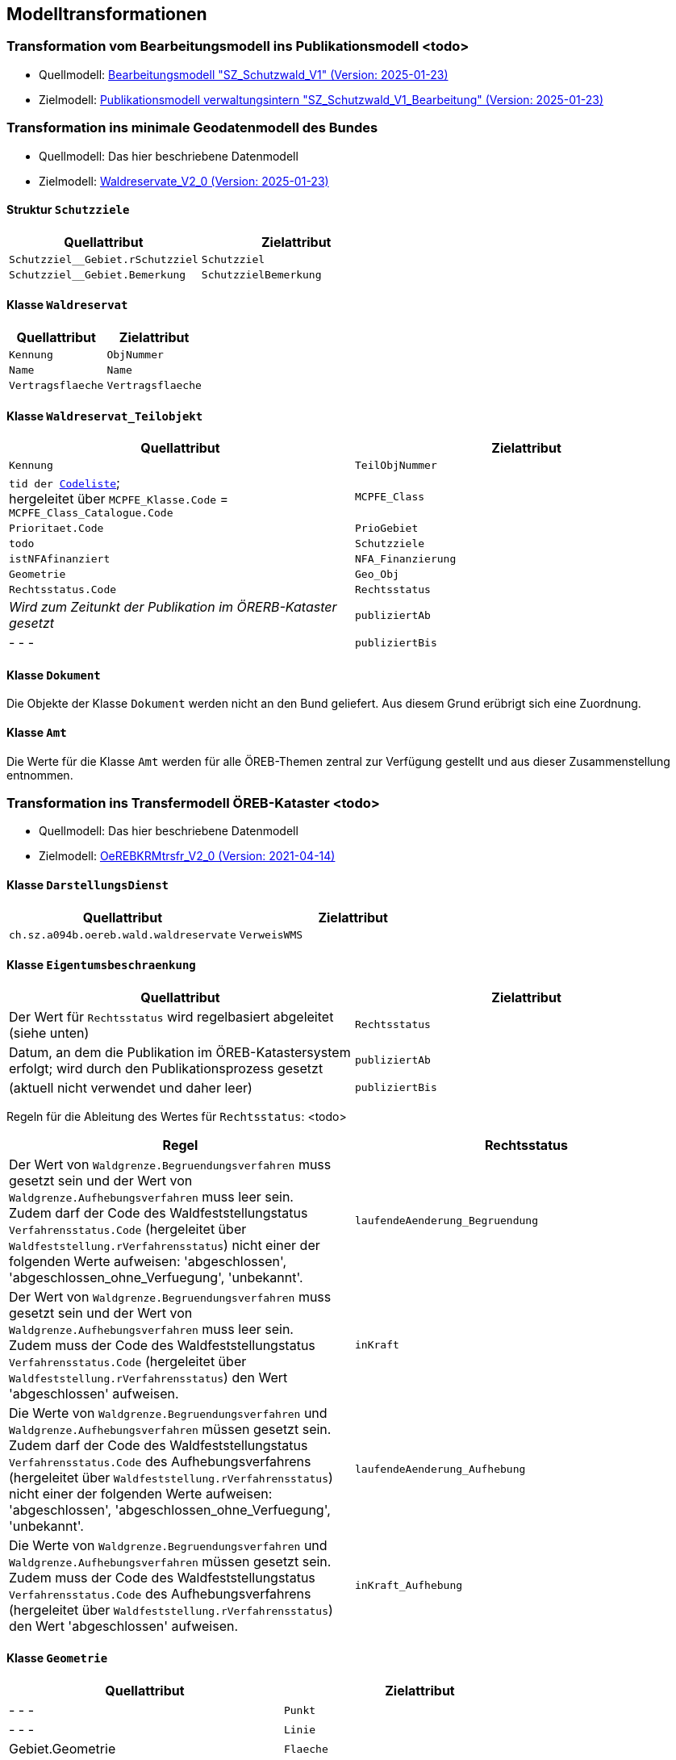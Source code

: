 == Modelltransformationen
=== Transformation vom Bearbeitungsmodell ins Publikationsmodell <todo>
* Quellmodell: https://raw.githubusercontent.com/ch-sz-geo/A064/refs/heads/main/models/SZ_Schutzwald_V1_Bearbeitung.ili[Bearbeitungsmodell "SZ_Schutzwald_V1" (Version: 2025-01-23)]
* Zielmodell: https://raw.githubusercontent.com/ch-sz-geo/A064/refs/heads/main/models/SZ_Schutzwald_V1.ili[Publikationsmodell verwaltungsintern "SZ_Schutzwald_V1_Bearbeitung" (Version: 2025-01-23)]

=== Transformation ins minimale Geodatenmodell des Bundes
* Quellmodell: Das hier beschriebene Datenmodell
* Zielmodell: http://models.geo.admin.ch/BAFU/Waldreservate_V2_0.ili[Waldreservate_V2_0 (Version: 2025-01-23)]

==== Struktur `+Schutzziele+`
[cols=2*,options="header"]
|===
| Quellattribut | Zielattribut
m| Schutzziel__Gebiet.rSchutzziel m| Schutzziel
m| Schutzziel__Gebiet.Bemerkung m| SchutzzielBemerkung
|===

==== Klasse `+Waldreservat+`
[cols=2*,options="header"]
|===
| Quellattribut | Zielattribut
m| Kennung m| ObjNummer
m| Name m| Name
m| Vertragsflaeche m| Vertragsflaeche
|===

==== Klasse `+Waldreservat_Teilobjekt+`
[cols=2*,options="header"]
|===
| Quellattribut | Zielattribut
m| Kennung m| TeilObjNummer
|  `+tid+ der http://models.geo.admin.ch/BAFU/Waldreservate_Catalogues_V2_0.xml[Codeliste]`; +
hergeleitet über `+MCPFE_Klasse.Code+` = `+MCPFE_Class_Catalogue.Code+`
m| MCPFE_Class
m| Prioritaet.Code m| PrioGebiet
m| todo m| Schutzziele
m| istNFAfinanziert m| NFA_Finanzierung
m| Geometrie m| Geo_Obj
m| Rechtsstatus.Code m| Rechtsstatus
| _Wird zum Zeitunkt der Publikation im ÖRERB-Kataster gesetzt_ m| publiziertAb
| - - - m| publiziertBis
|===

==== Klasse `+Dokument+`
Die Objekte der Klasse `+Dokument+` werden nicht an den Bund geliefert. Aus diesem Grund erübrigt sich eine Zuordnung.

==== Klasse `+Amt+`
Die Werte für die Klasse `+Amt+` werden für alle ÖREB-Themen zentral zur Verfügung gestellt und aus dieser Zusammenstellung entnommen.

=== Transformation ins Transfermodell ÖREB-Kataster <todo>
* Quellmodell: Das hier beschriebene Datenmodell
* Zielmodell: https://models.geo.admin.ch/V_D/OeREB/OeREBKRMtrsfr_V2_0.ili[OeREBKRMtrsfr_V2_0 (Version: 2021-04-14)]

==== Klasse `+DarstellungsDienst+`
[cols=2*,options="header"]
|===
| Quellattribut | Zielattribut
| `+ch.sz.a094b.oereb.wald.waldreservate+`    
| `+VerweisWMS+`
|===

==== Klasse `+Eigentumsbeschraenkung+`
[cols=2*,options="header"]
|===
| Quellattribut | Zielattribut
| Der Wert für `+Rechtsstatus+` wird regelbasiert abgeleitet (siehe unten) | `+Rechtsstatus+`
| Datum, an dem die Publikation im ÖREB-Katastersystem erfolgt; wird durch den Publikationsprozess gesetzt m| publiziertAb
| (aktuell nicht verwendet und daher leer) m| publiziertBis
|===

Regeln für die Ableitung des Wertes für `+Rechtsstatus+`: <todo>
|===
h| Regel h| Rechtsstatus
a| Der Wert von `+Waldgrenze.Begruendungsverfahren+` muss gesetzt sein und der Wert von `+Waldgrenze.Aufhebungsverfahren+` muss leer sein. +
Zudem darf der Code des Waldfeststellungstatus `+Verfahrensstatus.Code+` (hergeleitet über `+Waldfeststellung.rVerfahrensstatus+`) nicht einer der folgenden Werte aufweisen: 'abgeschlossen', 'abgeschlossen_ohne_Verfuegung', 'unbekannt'.
| `+laufendeAenderung_Begruendung+`
| Der Wert von `+Waldgrenze.Begruendungsverfahren+` muss gesetzt sein und der Wert von `+Waldgrenze.Aufhebungsverfahren+` muss leer sein. +
Zudem muss der Code des Waldfeststellungstatus `+Verfahrensstatus.Code+` (hergeleitet über `+Waldfeststellung.rVerfahrensstatus+`) den Wert 'abgeschlossen' aufweisen. | `+inKraft+`
| Die Werte von `+Waldgrenze.Begruendungsverfahren+` und `+Waldgrenze.Aufhebungsverfahren+` müssen gesetzt sein. +
Zudem darf der Code des Waldfeststellungstatus `+Verfahrensstatus.Code+` des Aufhebungsverfahrens (hergeleitet über `+Waldfeststellung.rVerfahrensstatus+`) nicht einer der folgenden Werte aufweisen: 'abgeschlossen', 'abgeschlossen_ohne_Verfuegung', 'unbekannt'.
| `+laufendeAenderung_Aufhebung+`
| Die Werte von `+Waldgrenze.Begruendungsverfahren+` und `+Waldgrenze.Aufhebungsverfahren+` müssen gesetzt sein. +
Zudem muss der Code des Waldfeststellungstatus `+Verfahrensstatus.Code+` des Aufhebungsverfahrens (hergeleitet über `+Waldfeststellung.rVerfahrensstatus+`) den Wert 'abgeschlossen' aufweisen.
| `+inKraft_Aufhebung+`
|===

==== Klasse `+Geometrie+`
[cols=2*,options="header"]
|===
| Quellattribut | Zielattribut
| - - - m| Punkt
| - - - m| Linie
| Gebiet.Geometrie m| Flaeche
| analog `+Eigentumsbeschraenkung.Rechtsstatus+` m| Rechtsstatus
| analog `+Eigentumsbeschraenkung.publiziertAb+` m| publiziertAb
| analog `+Eigentumsbeschraenkung.publiziertBis+` m| publiziertBis
| https://www.geocat.ch/geonetwork/srv/ger/catalog.search#/metadata/1be6a001-5914-43cc-8910-c62e0d6505c1[Link auf GeoCat] m| MetadatenGeobasisdaten
|===

==== Klasse `+LegendeEintrag+`
[cols=2*,options="header"]
|===
| Quellattribut | Zielattribut
m| MCPFE_Klasse.Symbol m| Symbol
m| MCPFE_Klasse.Name m| LegendeText
m| MCPFE_Klasse.Code m| ArtCode
m| https://data.geo.sz.ch/public/Themen/A117a/Legende.xml[Legende.xml] m| ArtCodeliste
| fix: " `+ch.Waldreservate+` " m| Thema
| - - - m| SubThema
|===


ifdef::backend-pdf[]
<<<
endif::[]
